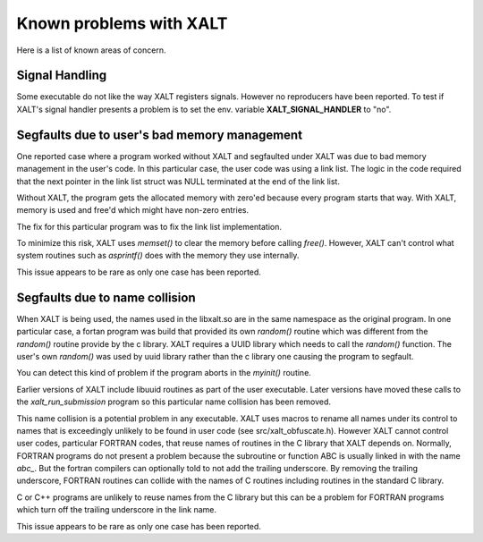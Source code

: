 Known problems with XALT
------------------------

Here is a list of known areas of concern.

Signal Handling
^^^^^^^^^^^^^^^

Some executable do not like the way XALT registers signals.  However
no reproducers have been reported.  To test if XALT's signal handler
presents a problem is to set the env. variable **XALT_SIGNAL_HANDLER**
to "no".


Segfaults due to user's bad memory management
^^^^^^^^^^^^^^^^^^^^^^^^^^^^^^^^^^^^^^^^^^^^^

One reported case where a program worked without XALT and segfaulted
under XALT was due to bad memory management in the user's code. In
this particular case, the user code was using a link list.  The logic
in the code required that the next pointer in the link list struct was
NULL terminated at the end of the link list.

Without XALT, the program gets the allocated memory with zero'ed
because every program starts that way.  With XALT, memory is used and
free'd which might have non-zero entries.

The fix for this particular program was to fix the link list
implementation. 

To minimize this risk, XALT uses *memset()* to clear the memory before
calling *free()*.  However, XALT can't control what system routines
such as *asprintf()* does with the memory they use internally.

This issue appears to be rare as only one case has been reported.

Segfaults due to name collision
^^^^^^^^^^^^^^^^^^^^^^^^^^^^^^^

When XALT is being used,  the names used in the libxalt.so are in the
same namespace as the original program.  In one particular case, a
fortan program was build that provided its own *random()* routine
which was different from the *random()* routine provide by the c
library. XALT requires a UUID library which needs to call the
*random()* function.  The user's own *random()* was used by uuid
library rather than the c library one causing the program to
segfault.

You can detect this kind of problem if the program aborts in the
*myinit()* routine.

Earlier versions of XALT include libuuid routines as part of the
user executable.  Later versions have moved these calls to the
*xalt_run_submission* program so this particular name collision has
been removed.

This name collision is a potential problem in any executable.  XALT
uses macros to rename all names under its control to names that is
exceedingly unlikely to be found in user code (see
src/xalt_obfuscate.h).  However XALT cannot control user codes,
particular FORTRAN codes, that reuse names of routines in the C
library that XALT depends on. Normally, FORTRAN programs do not
present a problem because the subroutine or function ABC is usually
linked in with the name *abc_*. But the fortran compilers can
optionally told to not add the trailing underscore. By removing the
trailing underscore, FORTRAN routines can collide with the names of C
routines including routines in the standard C library.

C or C++ programs are unlikely to reuse names from the C library but
this can be a problem for FORTRAN programs which turn off the trailing
underscore in the link name.

This issue appears to be rare as only one case has been reported.
